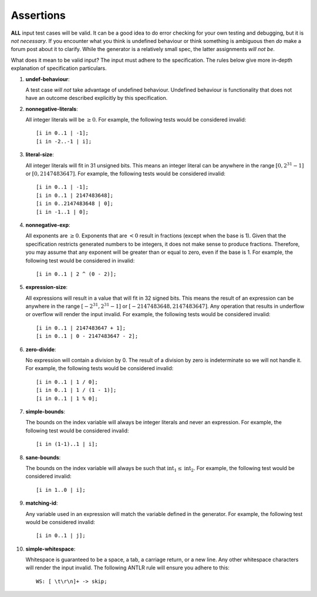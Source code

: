 Assertions
==========

**ALL** input test cases will be valid. It can be a good idea to do
error checking for your own testing and debugging, but it is *not
necessary*. If you encounter what you think is undefined behaviour or
think something is ambiguous then *do* make a forum post about it to
clarify. While the generator is a relatively small spec, the latter
assignments *will not be*.

What does it mean to be valid input? The input must adhere to the
specification. The rules below give more in-depth explanation of
specification particulars.

#. 

   .. _assert:undef-behaviour:

   .. container::
      :name: undef-behaviour

      **undef-behaviour**:

   A test case *will not* take advantage of undefined behaviour.
   Undefined behaviour is functionality that does not have an outcome
   described explicitly by this specification.

#. 

   .. _assert:nonnegative-literals:

   .. container::
      :name: nonnegative-literals

      **nonnegative-literals**:

   All integer literals will be :math:`\geq 0`. For example, the
   following tests would be considered invalid:

   ::

            [i in 0..1 | -1];
            [i in -2..-1 | i];

#. 

   .. _assert:literal-size:

   .. container::
      :name: literal-size

      **literal-size**:

   All integer literals will fit in 31 unsigned bits. This means an
   integer literal can be anywhere in the range :math:`[0, 2^{31} - 1]`
   or :math:`[0, 2147483647]`. For example, the following tests would be
   considered invalid:

   ::

            [i in 0..1 | -1];
            [i in 0..1 | 2147483648];
            [i in 0..2147483648 | 0];
            [i in -1..1 | 0];

#. 

   .. _assert:nonnegative-exp:

   .. container::
      :name: nonnegative-exp

      **nonnegative-exp**:

   All exponents are :math:`\geq 0`. Exponents that are :math:`< 0`
   result in fractions (except when the base is 1). Given that the
   specification restricts generated numbers to be integers, it does not
   make sense to produce fractions. Therefore, you may assume that any
   exponent will be greater than or equal to zero, even if the base is
   1. For example, the following test would be considered in invalid:

   ::

            [i in 0..1 | 2 ^ (0 - 2)];

#. 

   .. _assert:expression-size:

   .. container::
      :name: expression-size

      **expression-size**:

   All expressions will result in a value that will fit in 32 signed
   bits. This means the result of an expression can be anywhere in the
   range :math:`[-2^{31}, 2^{31} - 1]` or :math:`[-2147483648, 2147483647]`. Any operation that results in underflow or overflow
   will render the input invalid. For example, the following tests would
   be considered invalid:

   ::

            [i in 0..1 | 2147483647 + 1];
            [i in 0..1 | 0 - 2147483647 - 2];

#. 

   .. _assert:zero-divide:

   .. container::
      :name: zero-divide

      **zero-divide**:

   No expression will contain a division by 0. The result of a division
   by zero is indeterminate so we will not handle it. For example, the
   following tests would be considered invalid:

   ::

            [i in 0..1 | 1 / 0];
            [i in 0..1 | 1 / (1 - 1)];
            [i in 0..1 | 1 % 0];

#. 

   .. _assert:simple-bounds:

   .. container::
      :name: simple-bounds

      **simple-bounds**:

   The bounds on the index variable will always be integer literals and
   never an expression. For example, the following test would be
   considered invalid:

   ::

            [i in (1-1)..1 | i];

#. 

   .. _assert:sane-bounds:

   .. container::
      :name: sane-bounds

      **sane-bounds**:

   The bounds on the index variable will always be such that
   :math:`\text{int}_1 \leq \text{int}_2`. For example, the following test would
   be considered invalid:

   ::

            [i in 1..0 | i];

#. 

   .. _assert:matching-id:

   .. container::
      :name: matching-id

      **matching-id**:

   Any variable used in an expression will match the variable defined in
   the generator. For example, the following test would be considered
   invalid:

   ::

            [i in 0..1 | j];

#. 

   .. _assert:simple-whitespace:

   .. container::
      :name: simple-whitespace

      **simple-whitespace**:

   Whitespace is guaranteed to be a space, a tab, a carriage return, or
   a new line. Any other whitespace characters will render the input
   invalid. The following ANTLR rule will ensure you adhere to this:

   ::

            WS: [ \t\r\n]+ -> skip;
